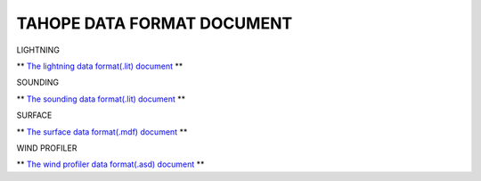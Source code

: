 

TAHOPE DATA FORMAT DOCUMENT
-----

LIGHTNING

** `The lightning data format(.lit) document <https://tahope.readthedocs.io/en/latest/example/lightning_lit.html>`_ **


SOUNDING

** `The sounding data format(.lit) document <https://tahope.readthedocs.io/en/latest/example/sounding_dat.html>`_ **


SURFACE

** `The surface data format(.mdf) document <https://tahope.readthedocs.io/en/latest/example/surf_all_mdf.html>`_ **


WIND PROFILER

** `The wind profiler data format(.asd) document <https://tahope.readthedocs.io/en/latest/example/windpro_asd.html>`_ **
